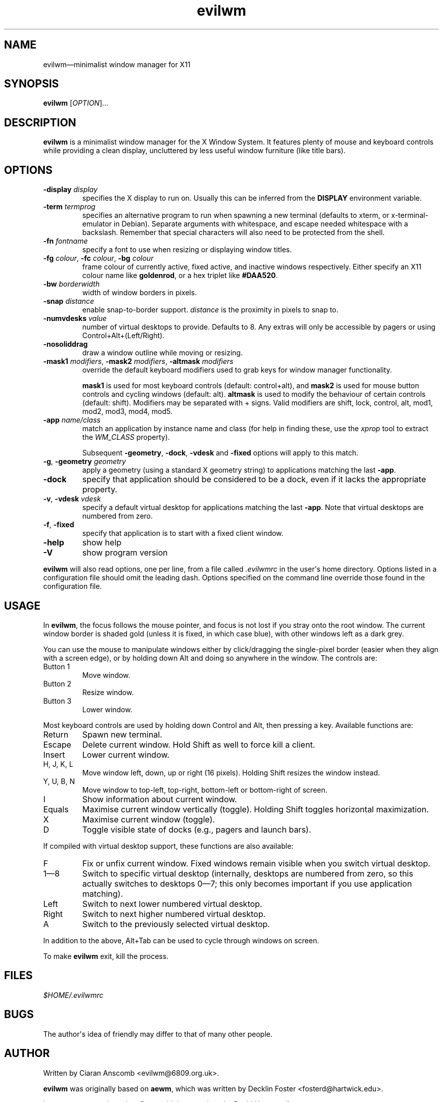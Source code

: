 '\" t
.
.\" ASCII for Unicode ellipsis is three dots
.schar \[u2026] ...
.\" New escape [...] maps to Unicode ellipsis
.char \[...] \[u2026]
.
.\" an-ext.tmac: Check whether we are using grohtml.
.nr mH 0
.if \n(.g \
.  if '\*(.T'html' \
.    nr mH 1
.
.\" What about gropdf?
.nr mP 0
.if \n(.g \
.  if '\*(.T'pdf' \
.    nr mP 1
.
.\" an-ext.tmac: Start example.
.de EX
.  nr mE \\n(.f
.  nf
.  nh
.  ft CW
..
.
.\" an-ext.tmac: End example.
.de EE
.  ft \\n(mE
.  fi
.  hy \\n(HY
..
.
.\" Top level heading; wraps .SH
.de H1
.  if \\n(mP .pdfhref O 1 \\$*
.  SH \\$*
..
.
.\" 2nd level heading; wraps .SS
.de H2
.  if \\n(mP .pdfhref O 2 \\$*
.  SS \\$*
..
.
.\" 3rd level heading; bold font, no indent
.de H3
.  if \\n(.$ \{\
.    if \\n(mP .pdfhref O 3 \\$*
.    .B \&"\\$*"
.  \}
.  br
..
.
.\" Render URL
.de UU
.  ie \\n(mH \{\
\\$1\c
.    do HTML-NS "<a href='\\$2'>"
\\$2\c
.    do HTML-NS "</a>"
\\$3
.  \}
.  el \{\
.    ie \\n(mP \{\
.      pdfhref -W -P "\\$1" -A "\\$3" "\\$2"
.    \}
.    el \{\
\\$1\\$2\\$3
.    \}
.  \}
..
.
.nr PDFOUTLINE.FOLDLEVEL 3
.\"
.pdfview /PageMode /UseOutlines
.pdfinfo /Title evilwm 1.3
.pdfinfo /Author Ciaran Anscomb
.
.TH "evilwm" "1" "July 2021" "evilwm-1.3"
.hy 0
.nh
.H1 NAME
.PP
evilwm\[em]minimalist window manager for X11
.H1 SYNOPSIS
.PP
\fBevilwm\fR \[lB]\fIOPTION\fR\[rB]\[...]
.H1 DESCRIPTION
.PP
\fBevilwm\fR is a minimalist window manager for the X Window System. It features plenty of mouse and keyboard controls while providing a clean display, uncluttered by less useful window furniture (like title bars).
.H1 OPTIONS
.TP
\f(CB\-display\fR \fIdisplay\fR
specifies the X display to run on. Usually this can be inferred from the \f(CBDISPLAY\fR environment variable.
.TP
\f(CB\-term\fR \fItermprog\fR
specifies an alternative program to run when spawning a new terminal (defaults to xterm, or x-terminal-emulator in Debian). Separate arguments with whitespace, and escape needed whitespace with a backslash. Remember that special characters will also need to be protected from the shell.
.TP
\f(CB\-fn\fR \fIfontname\fR
specify a font to use when resizing or displaying window titles.
.TP
\f(CB\-fg\fR \fIcolour\fR, \f(CB\-fc\fR \fIcolour\fR, \f(CB\-bg\fR \fIcolour\fR
frame colour of currently active, fixed active, and inactive windows respectively. Either specify an X11 colour name like \f(CBgoldenrod\fR, or a hex triplet like \f(CB#DAA520\fR.
.TP
\f(CB\-bw\fR \fIborderwidth\fR
width of window borders in pixels.
.TP
\f(CB\-snap\fR \fIdistance\fR
enable snap-to-border support. \fIdistance\fR is the proximity in pixels to snap to.
.TP
\f(CB\-numvdesks\fR \fIvalue\fR
number of virtual desktops to provide. Defaults to 8. Any extras will only be accessible by pagers or using Control+Alt+(Left/Right).
.TP
\f(CB\-nosoliddrag\fR
draw a window outline while moving or resizing.
.TP
\f(CB\-mask1\fR \fImodifiers\fR, \f(CB\-mask2\fR \fImodifiers\fR, \f(CB\-altmask\fR \fImodifiers\fR
override the default keyboard modifiers used to grab keys for window manager functionality.
.IP
\f(CBmask1\fR is used for most keyboard controls (default: control+alt), and \f(CBmask2\fR is used for mouse button controls and cycling windows (default: alt). \f(CBaltmask\fR is used to modify the behaviour of certain controls (default: shift). Modifiers may be separated with + signs. Valid modifiers are shift, lock, control, alt, mod1, mod2, mod3, mod4, mod5.
.TP
\f(CB\-app\fR \fIname/class\fR
match an application by instance name and class (for help in finding these, use the \fIxprop\fR tool to extract the \fIWM_CLASS\fR property).
.IP
Subsequent \f(CB\-geometry\fR, \f(CB\-dock\fR, \f(CB\-vdesk\fR and \f(CB\-fixed\fR options will apply to this match.
.TP
\f(CB\-g\fR, \f(CB\-geometry\fR \fIgeometry\fR
apply a geometry (using a standard X geometry string) to applications matching the last \f(CB\-app\fR.
.TP
\f(CB\-dock\fR
specify that application should be considered to be a dock, even if it lacks the appropriate property.
.TP
\f(CB\-v\fR, \f(CB\-vdesk\fR \fIvdesk\fR
specify a default virtual desktop for applications matching the last \f(CB\-app\fR. Note that virtual desktops are numbered from zero.
.TP
\f(CB\-f\fR, \f(CB\-fixed\fR
specify that application is to start with a fixed client window.
.TP
\f(CB\-help\fR
show help
.TP
\f(CB\-V\fR
show program version
.PP
\fBevilwm\fR will also read options, one per line, from a file called \fI.evilwmrc\fR in the user\[aq]s home directory. Options listed in a configuration file should omit the leading dash. Options specified on the command line override those found in the configuration file.
.H1 USAGE
.PP
In \fBevilwm\fR, the focus follows the mouse pointer, and focus is not lost if you stray onto the root window. The current window border is shaded gold (unless it is fixed, in which case blue), with other windows left as a dark grey.
.PP
You can use the mouse to manipulate windows either by click/dragging the single-pixel border (easier when they align with a screen edge), or by holding down Alt and doing so anywhere in the window. The controls are:
.TP
Button 1
Move window.
.TP
Button 2
Resize window.
.TP
Button 3
Lower window.
.PP
Most keyboard controls are used by holding down Control and Alt, then pressing a key. Available functions are:
.TP
Return
Spawn new terminal.
.TP
Escape
Delete current window. Hold Shift as well to force kill a client.
.TP
Insert
Lower current window.
.TP
H, J, K, L
Move window left, down, up or right (16 pixels). Holding Shift resizes the window instead.
.TP
Y, U, B, N
Move window to top-left, top-right, bottom-left or bottom-right of screen.
.TP
I
Show information about current window.
.TP
Equals
Maximise current window vertically (toggle). Holding Shift toggles horizontal maximization.
.TP
X
Maximise current window (toggle).
.TP
D
Toggle visible state of docks (e.g., pagers and launch bars).
.PP
If compiled with virtual desktop support, these functions are also available:
.TP
F
Fix or unfix current window. Fixed windows remain visible when you switch virtual desktop.
.TP
1\[em]8
Switch to specific virtual desktop (internally, desktops are numbered from zero, so this actually switches to desktops 0\[em]7; this only becomes important if you use application matching).
.TP
Left
Switch to next lower numbered virtual desktop.
.TP
Right
Switch to next higher numbered virtual desktop.
.TP
A
Switch to the previously selected virtual desktop.
.PP
In addition to the above, Alt+Tab can be used to cycle through windows on screen.
.PP
To make \fBevilwm\fR exit, kill the process.
.H1 FILES
.PP
\fI$HOME/.evilwmrc\fR
.H1 BUGS
.PP
The author\[aq]s idea of friendly may differ to that of many other people.
.H1 AUTHOR
.PP
Written by Ciaran Anscomb <evilwm@6809.org.uk>.
.PP
\fBevilwm\fR was originally based on \fBaewm\fR, which was written by Decklin Foster <fosterd@hartwick.edu>.
.PP
In turn, \fBaewm\fR was based on \fB9wm\fR, which was written by David Hogan <dhog@cs.su.oz.au>.
.H1 SEE ALSO
.PP
\fBxterm\fR (1), \fBxprop\fR (1)
